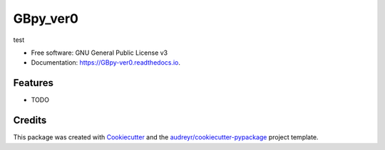 =========
GBpy_ver0
=========


.. image:: https://img.shields.io/pypi/v/GBpy_ver0.svg
        :target: https://pypi.python.org/pypi/GBpy_ver0

.. image:: https://img.shields.io/travis/leilakhalili87/GBpy_ver0.svg
        :target: https://travis-ci.org/leilakhalili87/GBpy_ver0

.. image:: https://readthedocs.org/projects/GBpy-ver0/badge/?version=latest
        :target: https://GBpy-ver0.readthedocs.io/en/latest/?badge=latest
        :alt: Documentation Status




test


* Free software: GNU General Public License v3
* Documentation: https://GBpy-ver0.readthedocs.io.


Features
--------

* TODO

Credits
-------

This package was created with Cookiecutter_ and the `audreyr/cookiecutter-pypackage`_ project template.

.. _Cookiecutter: https://github.com/audreyr/cookiecutter
.. _`audreyr/cookiecutter-pypackage`: https://github.com/audreyr/cookiecutter-pypackage
